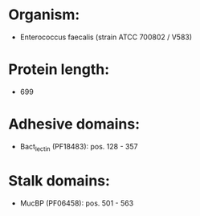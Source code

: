 * Organism:
- Enterococcus faecalis (strain ATCC 700802 / V583)
* Protein length:
- 699
* Adhesive domains:
- Bact_lectin (PF18483): pos. 128 - 357
* Stalk domains:
- MucBP (PF06458): pos. 501 - 563

